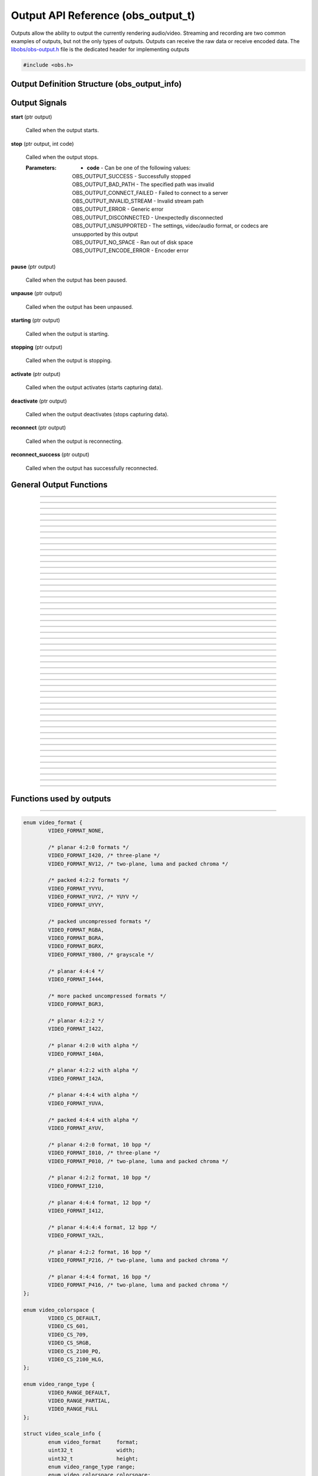 Output API Reference (obs_output_t)
===================================

Outputs allow the ability to output the currently rendering audio/video.
Streaming and recording are two common examples of outputs, but not the
only types of outputs.  Outputs can receive the raw data or receive
encoded data.  The `libobs/obs-output.h`_ file is the dedicated header
for implementing outputs

.. type:: obs_output_t

   A reference-counted output object.

.. type:: obs_weak_output_t

   A weak reference to an output object.

.. code:: cpp

   #include <obs.h>


Output Definition Structure (obs_output_info)
---------------------------------------------

.. struct:: obs_output_info

   Output definition structure.

.. member:: const char *obs_output_info.id

   Unique string identifier for the source (required).

.. member:: uint32_t obs_output_info.flags

   Output capability flags (required).

   (Author's note: This should be renamed to "capability_flags")

   A bitwise OR combination of one or more of the following values:

   - **OBS_OUTPUT_VIDEO** - Can output video.

   - **OBS_OUTPUT_AUDIO** - Can output audio.

   - **OBS_OUTPUT_AV** - Combines OBS_OUTPUT_VIDEO and OBS_OUTPUT_AUDIO.

   - **OBS_OUTPUT_ENCODED** - Output is encoded.

     When this capability flag is used, the output must have encoders
     assigned to it via the :c:func:`obs_output_set_video_encoder()`
     and/or :c:func:`obs_output_set_audio_encoder()` functions in order
     to be started.

   - **OBS_OUTPUT_SERVICE** - Output requires a service object.

     When this capability flag is used, the output must have a service
     assigned to it via the :c:func:`obs_output_set_service()` function
     in order to be started.

     This is usually used with live streaming outputs that stream to
     specific services.

   - **OBS_OUTPUT_MULTI_TRACK** - Output supports multiple audio tracks.

     When this capability flag is used, specifies that this output
     supports multiple encoded audio tracks simultaneously.

   - **OBS_OUTPUT_CAN_PAUSE** - Output supports pausing.

     When this capability flag is used, the output supports pausing.
     When an output is paused, raw or encoded audio/video data will be
     halted when paused down to the exact point to the closest video
     frame.  Audio data will be correctly truncated down to the exact
     audio sample according to that video frame timing.

.. member:: const char *(*obs_output_info.get_name)(void *type_data)

   Get the translated name of the output type.

   :param  type_data:  The type_data variable of this structure
   :return:            The translated name of the output type

.. member:: void *(*obs_output_info.create)(obs_data_t *settings, obs_output_t *output)

   Creates the implementation data for the output.

   :param  settings: Settings to initialize the output with
   :param  output:   Output that this data is associated with
   :return:          The implementation data associated with this output

.. member:: void (*obs_output_info.destroy)(void *data)

   Destroys the implementation data for the output.

.. member:: bool (*obs_output_info.start)(void *data)

   Starts the output.  If needed, this function can spawn a thread,
   return *true* immediately, and then signal for failure later.

   :return: *true* if successful or deferring to a signal to indicate
            failure, *false* on failure to start

.. member:: void (*obs_output_info.stop)(void *data, uint64_t ts)

   Requests an output to stop at a specified time.  The *ts* parameter
   indicates when the stop should occur.  Output will actually stop when
   either the :c:func:`obs_output_end_data_capture()` or
   :c:func:`obs_output_signal_stop()` functions are called.  If *ts* is
   0, an immediate stop was requested.

   :param ts: The timestamp to stop.  If 0, the output should attempt to
              stop immediately rather than wait for any more data to
              process

.. member:: void (*obs_output_info.raw_video)(void *data, struct video_data *frame)

   This is called when the output receives raw video data.  Only applies
   to outputs that are not encoded.

   :param frame: The raw video frame

.. member:: void (*obs_output_info.raw_audio)(void *data, struct audio_data *frames)

   This is called when the output receives raw audio data.  Only applies
   to outputs that are not encoded.

   **This callback must be used with single-track raw outputs.**

   :param frames: The raw audio frames

.. member:: void (*obs_output_info.raw_audio2)(void *data, size_t idx, struct audio_data *frames)

   This is called when the output receives raw audio data.  Only applies
   to outputs that are not encoded.

   **This callback must be used with multi-track raw outputs.**

   :param idx:    The audio track index
   :param frames: The raw audio frames

.. member:: void (*obs_output_info.encoded_packet)(void *data, struct encoder_packet *packet)

   This is called when the output receives encoded video/audio data.
   Only applies to outputs that are encoded.  Packets will always be
   given in monotonic timestamp order.

   :param packet: The video or audio packet.  If NULL, an encoder error
                  occurred, and the output should call
                  :c:func:`obs_output_signal_stop()` with the error code
                  **OBS_OUTPUT_ENCODE_ERROR**.

.. member:: void (*obs_output_info.update)(void *data, obs_data_t *settings)

   Updates the settings for this output.

   (Optional)

   :param settings: New settings for this output

.. member:: void (*obs_output_info.get_defaults)(obs_data_t *settings)
            void (*obs_output_info.get_defaults2)(void *type_data, obs_data_t *settings)

   Sets the default settings for this output.

   (Optional)

   :param  settings:  Default settings.  Call obs_data_set_default*
                      functions on this object to set default setting
                      values

.. member:: obs_properties_t *(*obs_output_info.get_properties)(void *data)
            obs_properties_t *(*obs_output_info.get_properties2)(void *data, void *type_data)

   Gets the property information of this output.

   (Optional)

   :return: The properties of the output

.. member:: void (*obs_output_info.unused1)(void *data)

   This callback is no longer used.

.. member:: uint64_t (*obs_output_info.get_total_bytes)(void *data)

   Returns the number of total bytes processed by this output.

   (Optional)

   :return: Total bytes processed by this output since it started

.. member:: int (*obs_output_info.get_dropped_frames)(void *data)

   Returns the number of dropped frames.

   (Optional)

   :return: Number of dropped frames due to network congestion by this
            output since it started

.. member:: void *obs_output_info.type_data
            void (*obs_output_info.free_type_data)(void *type_data)

   Private data associated with this entry.  Note that this is not the
   same as the implementation data; this is used to differentiate
   between two different types if the same callbacks are used for more
   than one different type.

   (Optional)

.. member:: float (*obs_output_info.get_congestion)(void *data)

   This function is used to indicate how currently congested the output
   is.  Useful for visualizing how much data is backed up on streaming
   outputs.

   (Optional)

   :return: Current congestion value (0.0f..1.0f)

.. member:: int (*obs_output_info.get_connect_time_ms)(void *data)

   This function is used to determine how many milliseconds it took to
   connect to its current server.

   (Optional)

   :return: Milliseconds it took to connect to its current server

.. member:: const char *obs_output_info.encoded_video_codecs
            const char *obs_output_info.encoded_audio_codecs

   This variable specifies which codecs are supported by an encoded
   output, separated by semicolon.

   Required if **OBS_OUTPUT_SERVICE** flag is set, otherwise
   recommended.

.. member:: const char *obs_output_info.protocols

   This variable specifies which protocols are supported by an output,
   separated by semicolon.

   Required only if **OBS_OUTPUT_SERVICE** flag is set.

.. _output_signal_handler_reference:

Output Signals
--------------

**start** (ptr output)

   Called when the output starts.

**stop** (ptr output, int code)

   Called when the output stops.

   :Parameters: - **code** - Can be one of the following values:

                  | OBS_OUTPUT_SUCCESS        - Successfully stopped
                  | OBS_OUTPUT_BAD_PATH       - The specified path was invalid
                  | OBS_OUTPUT_CONNECT_FAILED - Failed to connect to a server
                  | OBS_OUTPUT_INVALID_STREAM - Invalid stream path
                  | OBS_OUTPUT_ERROR          - Generic error
                  | OBS_OUTPUT_DISCONNECTED   - Unexpectedly disconnected
                  | OBS_OUTPUT_UNSUPPORTED    - The settings, video/audio format, or codecs are unsupported by this output
                  | OBS_OUTPUT_NO_SPACE       - Ran out of disk space
                  | OBS_OUTPUT_ENCODE_ERROR   - Encoder error

**pause** (ptr output)

   Called when the output has been paused.

**unpause** (ptr output)

   Called when the output has been unpaused.

**starting** (ptr output)

   Called when the output is starting.

**stopping** (ptr output)

   Called when the output is stopping.

**activate** (ptr output)

   Called when the output activates (starts capturing data).

**deactivate** (ptr output)

   Called when the output deactivates (stops capturing data).

**reconnect** (ptr output)

   Called when the output is reconnecting.

**reconnect_success** (ptr output)

   Called when the output has successfully reconnected.

General Output Functions
------------------------

.. function:: void obs_register_output(struct obs_output_info *info)

   Registers an output type.  Typically used in
   :c:func:`obs_module_load()` or in the program's initialization phase.

---------------------

.. function:: const char *obs_output_get_display_name(const char *id)

   Calls the :c:member:`obs_output_info.get_name` callback to get the
   translated display name of an output type.

   :param    id:            The output type string identifier
   :return:                 The translated display name of an output type

---------------------

.. function:: obs_output_t *obs_output_create(const char *id, const char *name, obs_data_t *settings, obs_data_t *hotkey_data)

   Creates an output with the specified settings.

   The "output" context is used for anything related to outputting the
   final video/audio mix (E.g. streaming or recording).  Use
   obs_output_release to release it.

   :param   id:             The output type string identifier
   :param   name:           The desired name of the output.  If this is
                            not unique, it will be made to be unique
   :param   settings:       The settings for the output, or *NULL* if
                            none
   :param   hotkey_data:    Saved hotkey data for the output, or *NULL*
                            if none
   :return:                 A reference to the newly created output, or
                            *NULL* if failed

---------------------

.. function:: void obs_output_addref(obs_output_t *output)

   Adds a reference to an output.

.. deprecated:: 27.2.0
   Use :c:func:`obs_output_get_ref()` instead.

---------------------

.. function:: obs_output_t *obs_output_get_ref(obs_output_t *output)

   Returns an incremented reference if still valid, otherwise returns
   *NULL*. Release with :c:func:`obs_output_release()`.

---------------------

.. function:: void obs_output_release(obs_output_t *output)

   Releases a reference to an output.  When the last reference is
   released, the output is destroyed.

---------------------

.. function:: obs_weak_output_t *obs_output_get_weak_output(obs_output_t *output)
              obs_output_t *obs_weak_output_get_output(obs_weak_output_t *weak)

   These functions are used to get a weak reference from a strong output
   reference, or a strong output reference from a weak reference.  If
   the output is destroyed, *obs_weak_output_get_output* will return
   *NULL*.

---------------------

.. function:: void obs_weak_output_addref(obs_weak_output_t *weak)
              void obs_weak_output_release(obs_weak_output_t *weak)

   Adds/releases a weak reference to an output.

---------------------

.. function:: bool obs_weak_output_references_output(obs_weak_output_t *weak, obs_output_t *output)

   Compares a weak output reference with an output.

   :return: Whether the weak output reference ties back to the specified output

---------------------

.. function:: const char *obs_output_get_name(const obs_output_t *output)

   :return: The name of the output

---------------------

.. function:: const char *obs_output_get_id(const obs_output_t *output)

   :return: The output's type identifier string

---------------------

.. function:: bool obs_output_start(obs_output_t *output)

   Starts the output.

   :return: *true* if output successfully started, *false* otherwise.  If
            the output failed to start,
            :c:func:`obs_output_get_last_error()` may contain a specific
            error string related to the reason

---------------------

.. function:: void obs_output_stop(obs_output_t *output)

   Requests the output to stop.  The output will wait until all data is
   sent up until the time the call was made, then when the output has
   successfully stopped, it will send the "stop" signal.  See
   :ref:`output_signal_handler_reference` for more information on output
   signals.

---------------------

.. function:: void obs_output_set_delay(obs_output_t *output, uint32_t delay_sec, uint32_t flags)

   Sets the current output delay, in seconds (if the output supports delay)

   If delay is currently active, it will set the delay value, but will not
   affect the current delay, it will only affect the next time the output is
   activated.

   :param delay_sec: Amount to delay the output, in seconds
   :param flags:      | Can be 0 or a combination of one of the following values:
                      | OBS_OUTPUT_DELAY_PRESERVE - On reconnection, start where it left of on reconnection.  Note however that this option will consume extra memory to continually increase delay while waiting to reconnect

---------------------

.. function:: uint32_t obs_output_get_delay(const obs_output_t *output)

   Gets the currently set delay value, in seconds.

---------------------

.. function:: uint32_t obs_output_get_active_delay(const obs_output_t *output)

   If delay is active, gets the currently active delay value, in
   seconds.  The active delay can increase if the
   OBS_OUTPUT_DELAY_PRESERVE flag was set when setting a delay.

---------------------

.. function:: void obs_output_force_stop(obs_output_t *output)

   Attempts to get the output to stop immediately without waiting for
   data to send.

---------------------

.. function:: bool obs_output_active(const obs_output_t *output)

   :return: *true* if the output is currently active, *false* otherwise

---------------------

.. function:: obs_data_t *obs_output_defaults(const char *id)

   :return: An incremented reference to the output's default settings.
            Release with :c:func:`obs_data_release()`.

---------------------

.. function:: obs_properties_t *obs_output_properties(const obs_output_t *output)
              obs_properties_t *obs_get_output_properties(const char *id)

   Use these functions to get the properties of an output or output
   type.  Properties are optionally used (if desired) to automatically
   generate user interface widgets to allow users to update settings.

   :return: The properties list for a specific existing output.  Free
            with :c:func:`obs_properties_destroy()`

---------------------

.. function:: void obs_output_update(obs_output_t *output, obs_data_t *settings)

   Updates the settings for this output context.

---------------------

.. function:: bool obs_output_can_pause(const obs_output_t *output)

   :return: *true* if the output can be paused, *false* otherwise

---------------------

.. function:: bool obs_output_pause(obs_output_t *output, bool pause)

   Pause an output (if supported by the output).

   :return: *true* if the output was paused successfully, *false*
            otherwise

---------------------

.. function:: bool obs_output_paused(const obs_output_t *output)

   :return: *true* if the output is paused, *false* otherwise

---------------------

.. function:: obs_data_t *obs_output_get_settings(const obs_output_t *output)

   :return: An incremented reference to the output's settings. Release with
            :c:func:`obs_data_release()`.

---------------------

.. function:: signal_handler_t *obs_output_get_signal_handler(const obs_output_t *output)

   :return: The signal handler of the output. Should not be manually freed,
            as its lifecycle is managed by libobs.

---------------------

.. function:: proc_handler_t *obs_output_get_proc_handler(const obs_output_t *output)

   :return: The procedure handler of the output. Should not be manually freed,
            as its lifecycle is managed by libobs.

---------------------

.. function:: void obs_output_set_media(obs_output_t *output, video_t *video, audio_t *audio)

   Sets the current video/audio handlers for the output (typically
   :c:func:`obs_get_video()` and :c:func:`obs_get_audio()`).  Only used
   with raw outputs so they can catch the raw video/audio frames.

---------------------

.. function:: video_t *obs_output_video(const obs_output_t *output)
              audio_t *obs_output_audio(const obs_output_t *output)

   Gets the current video/audio handlers for the output.

---------------------

.. function:: void obs_output_set_mixer(obs_output_t *output, size_t mixer_idx)
              size_t obs_output_get_mixer(const obs_output_t *output)

   Sets/gets the current audio mixer for non-encoded outputs.  For
   multi-track outputs, this would be the equivalent of setting the mask
   only for the specified mixer index.

---------------------

.. function:: void obs_output_set_mixers(obs_output_t *output, size_t mixers)
              size_t obs_output_get_mixers(const obs_output_t *output)

   Sets/gets the current audio mixers (via mask) for non-encoded
   multi-track outputs.  If used with single-track outputs, the
   single-track output will use either the first set mixer track in the
   bitmask, or the first track if none is set in the bitmask.

---------------------

.. function:: void obs_output_set_video_encoder(obs_output_t *output, obs_encoder_t *encoder)
              void obs_output_set_audio_encoder(obs_output_t *output, obs_encoder_t *encoder, size_t idx)

   Sets the video/audio encoders for an encoded output.

   :param encoder: The video/audio encoder
   :param idx:     The audio encoder index if the output supports
                   multiple audio streams at once

---------------------

.. function:: obs_encoder_t *obs_output_get_video_encoder(const obs_output_t *output)
              obs_encoder_t *obs_output_get_audio_encoder(const obs_output_t *output, size_t idx)

   Gets the video/audio encoders for an encoded output.

   :param idx:     The audio encoder index if the output supports
                   multiple audio streams at once
   :return:        The video/audio encoder.  The reference is not
                   incremented

---------------------

.. function:: void obs_output_set_service(obs_output_t *output, obs_service_t *service)
              obs_service_t *obs_output_get_service(const obs_output_t *output)

   Sets/gets the service for outputs that require services (such as RTMP
   outputs).  *obs_output_get_service* does not return an incremented
   reference.

---------------------

.. function:: void obs_output_set_reconnect_settings(obs_output_t *output, int retry_count, int retry_sec);

   Sets the auto-reconnect settings for outputs that support it.  The
   retry time will double on each retry to prevent overloading services.

   :param retry_count: Maximum retry count.  Set to 0 to disable
                       reconnecting
   :param retry_sec:   Starting retry wait duration, in seconds

---------------------

.. function:: uint64_t obs_output_get_total_bytes(const obs_output_t *output)

   :return: Total bytes sent/processed

---------------------

.. function:: int obs_output_get_frames_dropped(const obs_output_t *output)

   :return: Number of frames that were dropped due to network congestion

---------------------

.. function:: int obs_output_get_total_frames(const obs_output_t *output)

   :return: Total frames sent/processed

---------------------

.. function:: void obs_output_set_preferred_size(obs_output_t *output, uint32_t width, uint32_t height)

   Sets the preferred scaled resolution for this output.  Set width and height
   to 0 to disable scaling.

   If this output uses an encoder, it will call obs_encoder_set_scaled_size on
   the encoder before the stream is started.  If the encoder is already active,
   then this function will trigger a warning and do nothing.

---------------------

.. function:: uint32_t obs_output_get_width(const obs_output_t *output)
              uint32_t obs_output_get_height(const obs_output_t *output)

   :return: The width/height of the output

---------------------

.. function:: void obs_output_output_caption_text1(obs_output_t *output, const char *text)
              void obs_output_output_caption_text2(obs_output_t *output, const char *text, double display_duration)

   Outputs captions from the specified text input. *text1* is the same as
   *text2*, except that the *display_duration* is hardcoded to 2.0 seconds.

   *display_duration* represents the minimum quantity of time that a given
   caption can be displayed for before moving onto the next caption in the
   queue.

---------------------

.. function:: float obs_output_get_congestion(obs_output_t *output)

   :return: The congestion value.  This value is used to visualize the
            current congestion of a network output.  For example, if
            there is no congestion, the value will be 0.0f, if it's
            fully congested, the value will be 1.0f

---------------------

.. function:: int obs_output_get_connect_time_ms(obs_output_t *output)

   :return: How long the output took to connect to a server, in
            milliseconds

---------------------

.. function:: bool obs_output_reconnecting(const obs_output_t *output)

   :return: *true* if the output is currently reconnecting to a server,
            *false* otherwise

---------------------

.. function:: const char *obs_output_get_supported_video_codecs(const obs_output_t *output)
              const char *obs_get_output_supported_video_codecs(const char *id)
              const char *obs_output_get_supported_audio_codecs(const obs_output_t *output)
              const char *obs_get_output_supported_video_codecs(const char *id)

   :return: Supported video/audio codecs of an encoded output, separated
            by semicolon

---------------------

.. function:: uint32_t obs_output_get_flags(const obs_output_t *output)
              uint32_t obs_get_output_flags(const char *id)

   :return: The output capability flags

---------------------

.. function:: const char *obs_output_get_protocols(const obs_output_t *output)

   :return: Supported protocols, separated by semicolon. Always NULL if the
            output is not **OBS_OUTPUT_SERVICE**.

---------------------

.. function:: bool obs_is_output_protocol_registered(const char *protocol)

   Check if one of the registered output use the given protocol.

   :return:                 A boolean showing if an output with the given
                            protocol is registered

---------------------

.. function:: bool obs_enum_output_protocols(size_t idx, char **protocol)

   Enumerates all registered protocol.

---------------------

.. function:: void obs_enum_output_types_with_protocol(const char *protocol, void *data, bool (*enum_cb)(void *data, const char *id))

   Enumerates through a callback all available output types for the given protocol.

   :param protocol: Protocol of the outputs to enumerate
   :param data:     Data passed to the callback
   :param enum_cb:  Callback used when a matching output is found, the id
                    of the output is passed to the callback
   :return:         When all outputs are enumerated or if the callback return *false*

---------------------

Functions used by outputs
-------------------------

.. function:: void obs_output_set_last_error(obs_output_t *output, const char *message)
              const char *obs_output_get_last_error(obs_output_t *output)

   Sets/gets the translated error message that is presented to a user in
   case of disconnection, inability to connect, etc.

---------------------

.. function:: void obs_output_set_video_conversion(obs_output_t *output, const struct video_scale_info *conversion)
              const struct video_scale_info *obs_output_get_video_conversion(obs_output_t *output)

   Optionally sets/gets the video conversion information.  Only used by
   raw outputs.

   Relevant data types used with this function:

.. code:: cpp

   enum video_format {
           VIDEO_FORMAT_NONE,

           /* planar 4:2:0 formats */
           VIDEO_FORMAT_I420, /* three-plane */
           VIDEO_FORMAT_NV12, /* two-plane, luma and packed chroma */

           /* packed 4:2:2 formats */
           VIDEO_FORMAT_YVYU,
           VIDEO_FORMAT_YUY2, /* YUYV */
           VIDEO_FORMAT_UYVY,

           /* packed uncompressed formats */
           VIDEO_FORMAT_RGBA,
           VIDEO_FORMAT_BGRA,
           VIDEO_FORMAT_BGRX,
           VIDEO_FORMAT_Y800, /* grayscale */

           /* planar 4:4:4 */
           VIDEO_FORMAT_I444,

           /* more packed uncompressed formats */
           VIDEO_FORMAT_BGR3,

           /* planar 4:2:2 */
           VIDEO_FORMAT_I422,

           /* planar 4:2:0 with alpha */
           VIDEO_FORMAT_I40A,

           /* planar 4:2:2 with alpha */
           VIDEO_FORMAT_I42A,

           /* planar 4:4:4 with alpha */
           VIDEO_FORMAT_YUVA,

           /* packed 4:4:4 with alpha */
           VIDEO_FORMAT_AYUV,

           /* planar 4:2:0 format, 10 bpp */
           VIDEO_FORMAT_I010, /* three-plane */
           VIDEO_FORMAT_P010, /* two-plane, luma and packed chroma */

           /* planar 4:2:2 format, 10 bpp */
           VIDEO_FORMAT_I210,

           /* planar 4:4:4 format, 12 bpp */
           VIDEO_FORMAT_I412,

           /* planar 4:4:4:4 format, 12 bpp */
           VIDEO_FORMAT_YA2L,

           /* planar 4:2:2 format, 16 bpp */
           VIDEO_FORMAT_P216, /* two-plane, luma and packed chroma */

           /* planar 4:4:4 format, 16 bpp */
           VIDEO_FORMAT_P416, /* two-plane, luma and packed chroma */
   };

   enum video_colorspace {
           VIDEO_CS_DEFAULT,
           VIDEO_CS_601,
           VIDEO_CS_709,
           VIDEO_CS_SRGB,
           VIDEO_CS_2100_PQ,
           VIDEO_CS_2100_HLG,
   };

   enum video_range_type {
           VIDEO_RANGE_DEFAULT,
           VIDEO_RANGE_PARTIAL,
           VIDEO_RANGE_FULL
   };

   struct video_scale_info {
           enum video_format     format;
           uint32_t              width;
           uint32_t              height;
           enum video_range_type range;
           enum video_colorspace colorspace;
   };

---------------------

.. function:: void obs_output_set_audio_conversion(obs_output_t *output, const struct audio_convert_info *conversion)

   Optionally sets the audio conversion information.  Only used by raw
   outputs.

   Relevant data types used with this function:

.. code:: cpp

   enum audio_format {
           AUDIO_FORMAT_UNKNOWN,

           AUDIO_FORMAT_U8BIT,
           AUDIO_FORMAT_16BIT,
           AUDIO_FORMAT_32BIT,
           AUDIO_FORMAT_FLOAT,

           AUDIO_FORMAT_U8BIT_PLANAR,
           AUDIO_FORMAT_16BIT_PLANAR,
           AUDIO_FORMAT_32BIT_PLANAR,
           AUDIO_FORMAT_FLOAT_PLANAR,
   };

   enum speaker_layout {
           SPEAKERS_UNKNOWN,
           SPEAKERS_MONO,
           SPEAKERS_STEREO,
           SPEAKERS_2POINT1,
           SPEAKERS_4POINT0,
           SPEAKERS_4POINT1,
           SPEAKERS_5POINT1,
           SPEAKERS_5POINT1_SURROUND,
           SPEAKERS_7POINT1,
           SPEAKERS_7POINT1_SURROUND,
           SPEAKERS_SURROUND,
   };

   struct audio_convert_info {
           uint32_t            samples_per_sec;
           enum audio_format   format;
           enum speaker_layout speakers;
   };

---------------------

.. function:: bool obs_output_can_begin_data_capture(const obs_output_t *output, uint32_t flags)

   Determines whether video/audio capture (encoded or raw) is able to
   start.  Call this before initializing any output data to ensure that
   the output can start.

   :param flags: Set to 0 to initialize both audio/video, otherwise a
                 bitwise OR combination of OBS_OUTPUT_VIDEO and/or
                 OBS_OUTPUT_AUDIO
   :return:      *true* if data capture can begin

---------------------

.. function:: bool obs_output_initialize_encoders(obs_output_t *output, uint32_t flags)

   Initializes any encoders/services associated with the output.  This
   must be called for encoded outputs before calling
   :c:func:`obs_output_begin_data_capture()`.

   :param flags: Set to 0 to initialize both audio/video, otherwise a
                 bitwise OR combination of OBS_OUTPUT_VIDEO and/or
                 OBS_OUTPUT_AUDIO
   :return:      *true* if successful, *false* otherwise

---------------------

.. function:: bool obs_output_begin_data_capture(obs_output_t *output, uint32_t flags)

   Begins data capture from raw media or encoders.  This is typically
   when the output actually activates (starts) internally.  Video/audio
   data will start being sent to the callbacks of the output.

   :param flags: Set to 0 to initialize both audio/video, otherwise a
                 bitwise OR combination of OBS_OUTPUT_VIDEO and/or
                 OBS_OUTPUT_AUDIO
   :return:      *true* if successful, *false* otherwise.  Typically the
                 return value does not need to be checked if
                 :c:func:`obs_output_can_begin_data_capture()` was
                 called

---------------------

.. function:: void obs_output_end_data_capture(obs_output_t *output)

   Ends data capture of an output.  This is typically when the output
   actually intentionally deactivates (stops).  Video/audio data will
   stop being sent to the callbacks of the output.  The output will
   trigger the "stop" signal with the OBS_OUTPUT_SUCCESS code to
   indicate that the output has stopped successfully.  See
   :ref:`output_signal_handler_reference` for more information on output
   signals.

---------------------

.. function:: void obs_output_signal_stop(obs_output_t *output, int code)

   Ends data capture of an output with an output code, indicating that
   the output stopped unexpectedly.  This is typically used if for
   example the server was disconnected for some reason, or if there was
   an error saving to file.  The output will trigger the "stop" signal
   with the the desired code to indicate that the output has stopped
   successfully.  See :ref:`output_signal_handler_reference` for more
   information on output signals.

   :c:func:`obs_output_set_last_error()` may be used in conjunction with
   these error codes to optionally relay more detailed error information
   to the user

   :param code: | Can be one of the following values:
                | OBS_OUTPUT_SUCCESS        - Successfully stopped
                | OBS_OUTPUT_BAD_PATH       - The specified path was invalid
                | OBS_OUTPUT_CONNECT_FAILED - Failed to connect to a server
                | OBS_OUTPUT_INVALID_STREAM - Invalid stream path
                | OBS_OUTPUT_ERROR          - Generic error
                | OBS_OUTPUT_DISCONNECTED   - Unexpectedly disconnected
                | OBS_OUTPUT_UNSUPPORTED    - The settings, video/audio format, or codecs are unsupported by this output
                | OBS_OUTPUT_NO_SPACE       - Ran out of disk space

---------------------

.. function:: uint64_t obs_output_get_pause_offset(obs_output_t *output)

   Returns the current pause offset of the output.  Used with raw
   outputs to calculate system timestamps when using calculated
   timestamps (see FFmpeg output for an example).

.. ---------------------------------------------------------------------------

.. _libobs/obs-output.h: https://github.com/obsproject/obs-studio/blob/master/libobs/obs-output.h
